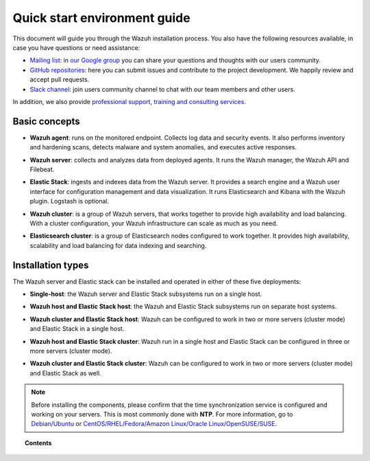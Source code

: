 .. Copyright (C) 2019 Wazuh, Inc.

.. meta:: :description: Learn how to install Wazuh

.. _installation_guide:

Quick start environment guide
=============================

.. meta::
  :description: Read this guide to know how to install Wazuh and the Elasticsearch integration.

This document will guide you through the Wazuh installation process. You also have the following resources available, in case you have questions or need assistance:

- `Mailing list <wazuh+subscribe@googlegroups.com>`_: in `our Google group <https://groups.google.com/forum/#!forum/wazuh>`_ you can share your questions and thoughts with our users community.
- `GitHub repositories <https://github.com/wazuh>`_: here you can submit issues and contribute to the project development. We happily review and accept pull requests.
- `Slack channel <https://wazuh.com/community/join-us-on-slack>`_: join users community channel to chat with our team members and other users.

In addition, we also provide `professional support, training and consulting services <https://wazuh.com/professional-services/>`_.

Basic concepts
--------------

- **Wazuh agent**: runs on the monitored endpoint. Collects log data and security events. It also performs inventory and hardening scans, detects malware and system anomalies, and executes active responses.

+ **Wazuh server**: collects and analyzes data from deployed agents. It runs the Wazuh manager, the Wazuh API and Filebeat.

- **Elastic Stack**: ingests and indexes data from the Wazuh server. It provides a search engine and a Wazuh user interface for configuration management and data visualization. It runs Elasticsearch and Kibana with the Wazuh plugin. Logstash is optional.

+ **Wazuh cluster**: is a group of Wazuh servers, that works together to provide high availability and load balancing. With a cluster configuration, your Wazuh infrastructure can scale as much as you need.

- **Elasticsearch cluster**: is a group of Elasticsearch nodes configured to work together. It provides high availability, scalability and load balancing for data indexing and searching.

Installation types
------------------

The Wazuh server and Elastic stack can be installed and operated in either of these five deployments:

- **Single-host**: the Wazuh server and Elastic Stack subsystems run on a single host.

.. thumbnail:: ../images/installation/installing_wazuh_architecture_onehost.png
    :title: Installing Wazuh manager - single server architecture
    :align: center
    :width: 100%

+ **Wazuh host and Elastic Stack host**: the Wazuh and Elastic Stack subsystems run on separate host systems.

.. thumbnail:: ../images/installation/installing_wazuh_architecture_twohosts.png
    :title: Installing Wazuh manager and Elastic stack each in a single host
    :align: center
    :width: 100%

- **Wazuh cluster and Elastic Stack host**: Wazuh can be configured to work in two or more servers (cluster mode) and Elastic Stack in a single host.

.. thumbnail:: ../images/installation/installing_wazuh_architecture_wazuhcluster.png
    :title: Installing Wazuh manager as cluster with Elastic Stack in a single host
    :align: center
    :width: 100%

+ **Wazuh host and Elastic Stack cluster**: Wazuh run in a single host and Elastic Stack can be configured in three or more servers (cluster mode).

.. thumbnail:: ../images/installation/installing_wazuh_architecture_elkcluster.png
    :title: Installing Wazuh manager in a single host  with Elastic Stack as cluster
    :align: center
    :width: 100%

- **Wazuh cluster and Elastic Stack cluster**: Wazuh can be configured to work in two or more servers (cluster mode) and Elastic Stack as well.

.. thumbnail:: ../images/installation/installing_wazuh_architecture_bothcluster.png
    :title: Installing Wazuh manager as cluster with Elastic Stack as cluster
    :align: center
    :width: 100%

.. note::
  Before installing the components, please confirm that the time synchronization service is configured and working on your servers. This is most commonly done with **NTP**.  For more information, go to `Debian/Ubuntu <https://help.ubuntu.com/lts/serverguide/NTP.html>`_ or `CentOS/RHEL/Fedora/Amazon Linux/Oracle Linux/OpenSUSE/SUSE <http://www.tecmint.com/install-ntp-server-in-centos/>`_.

.. topic:: Contents

    .. toctree::
        :maxdepth: 1

        installing-wazuh-server/index
        installing-elastic-stack/index
        installing-wazuh-agent/index
        packages-list/index
        compatibility_matrix/index
        other-installation-options/index
